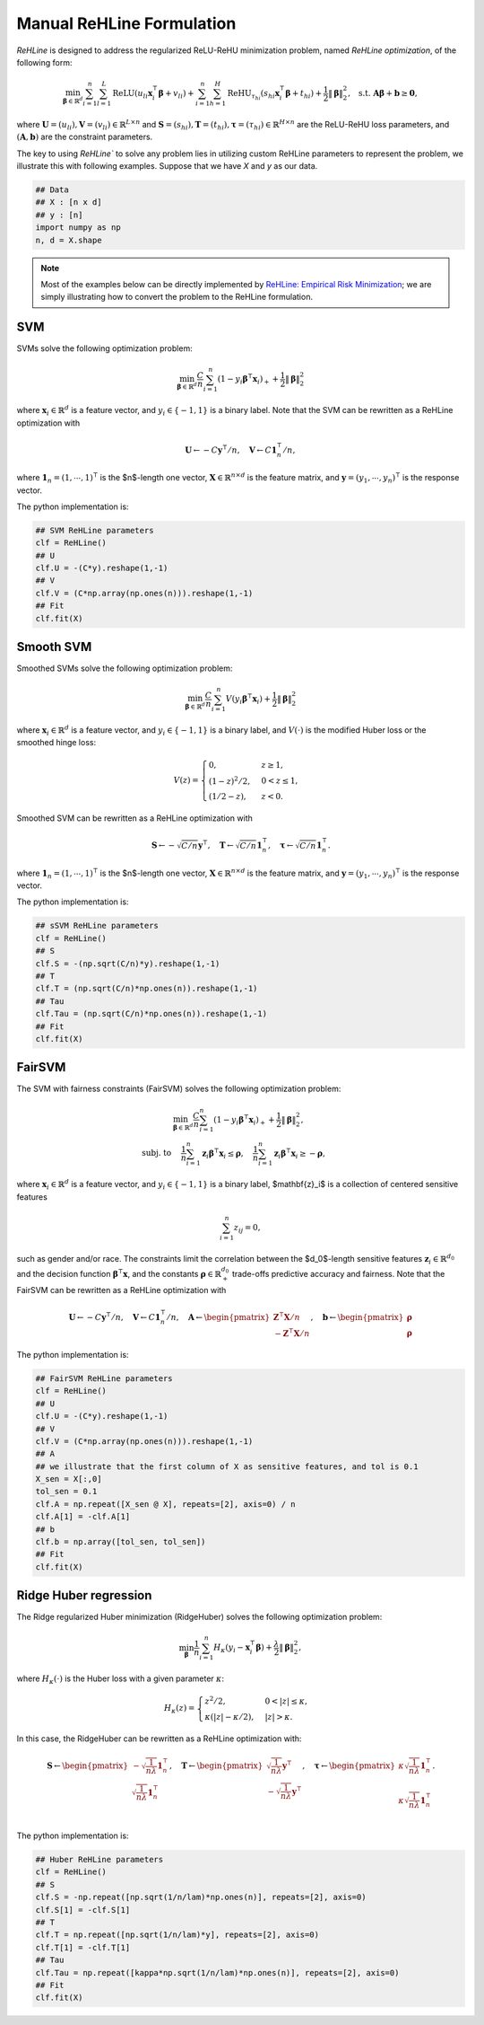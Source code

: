 Manual ReHLine Formulation
~~~~~~~~~~~~~~~~~~~~~~~~~~

`ReHLine` is designed to address the regularized ReLU-ReHU minimization problem, named *ReHLine optimization*, of the following form:

.. math::

  \min_{\mathbf{\beta} \in \mathbb{R}^d} \sum_{i=1}^n \sum_{l=1}^L \text{ReLU}( u_{li} \mathbf{x}_i^\intercal \mathbf{\beta} + v_{li}) + \sum_{i=1}^n \sum_{h=1}^H {\text{ReHU}}_{\tau_{hi}}( s_{hi} \mathbf{x}_i^\intercal \mathbf{\beta} + t_{hi}) + \frac{1}{2} \| \mathbf{\beta} \|_2^2, \ \text{ s.t. } \mathbf{A} \mathbf{\beta} + \mathbf{b} \geq \mathbf{0},


where :math:`\mathbf{U} = (u_{li}),\mathbf{V} = (v_{li}) \in \mathbb{R}^{L \times n}` 
and :math:`\mathbf{S} = (s_{hi}),\mathbf{T} = (t_{hi}),\mathbf{\tau} = (\tau_{hi}) \in \mathbb{R}^{H \times n}` 
are the ReLU-ReHU loss parameters, and :math:`(\mathbf{A},\mathbf{b})` are the constraint parameters. 

The key to using `ReHLine`` to solve any problem lies in utilizing custom ReHLine parameters to represent the problem, we illustrate this with following examples. Suppose that we have `X` and `y` as our data. 

.. code-block:: python

  ## Data
  ## X : [n x d]
  ## y : [n]
  import numpy as np
  n, d = X.shape

.. note:: 

  Most of the examples below can be directly implemented by `ReHLine: Empirical Risk Minimization <./tutorials/ReHLine_ERM.rst>`_; we are simply illustrating how to convert the problem to the ReHLine formulation.
  
SVM
---

SVMs solve the following optimization problem:

.. math::
  \min_{\mathbf{\beta} \in \mathbb{R}^d} \frac{C}{n} \sum_{i=1}^n ( 1 - y_i \mathbf{\beta}^\intercal \mathbf{x}_i )_+ + \frac{1}{2} \| \mathbf{\beta} \|_2^2

where :math:`\mathbf{x}_i \in \mathbb{R}^d` is a feature vector, and :math:`y_i \in \{-1, 1\}` is a binary label. Note that the SVM can be rewritten as a ReHLine optimization with

.. math::
  \mathbf{U} \leftarrow -C \mathbf{y}^\intercal/n, \quad
  \mathbf{V} \leftarrow C \mathbf{1}^\intercal_n/n,

where :math:`\mathbf{1}_n = (1, \cdots, 1)^\intercal` is the $n$-length one vector, :math:`\mathbf{X} \in \mathbb{R}^{n \times d}` is the feature matrix, and :math:`\mathbf{y} = (y_1, \cdots, y_n)^\intercal` is the response vector.

The python implementation is:

.. code-block:: python

  ## SVM ReHLine parameters
  clf = ReHLine()
  ## U
  clf.U = -(C*y).reshape(1,-1)
  ## V
  clf.V = (C*np.array(np.ones(n))).reshape(1,-1)
  ## Fit
  clf.fit(X)

Smooth SVM
----------

Smoothed SVMs solve the following optimization problem:

.. math::
  \min_{\mathbf{\beta} \in \mathbb{R}^d} \frac{C}{n} \sum_{i=1}^n V( y_i \mathbf{\beta}^\intercal \mathbf{x}_i ) + \frac{1}{2} \| \mathbf{\beta} \|_2^2

where :math:`\mathbf{x}_i \in \mathbb{R}^d` is a feature vector, and :math:`y_i \in \{-1, 1\}` is a binary label, and :math:`V(\cdot)` is the modified Huber loss or the smoothed hinge loss:

.. math::
  \begin{equation*}
    V(z) =
    \begin{cases}
    \ 0, & z \geq 1, \\
    \ (1-z)^2/2,                  & 0 < z \leq 1, \\
    \ (1/2 - z ),   & z < 0.
    \end{cases}
  \end{equation*}

Smoothed SVM can be rewritten as a ReHLine optimization with

.. math::
  \mathbf{S} \leftarrow -\sqrt{C/n} \mathbf{y}^\intercal, \quad
  \mathbf{T} \leftarrow \sqrt{C/n} \mathbf{1}^\intercal_n, \quad
  \mathbf{\tau} \leftarrow \sqrt{C/n} \mathbf{1}^\intercal_n.

where :math:`\mathbf{1}_n = (1, \cdots, 1)^\intercal` is the $n$-length one vector, :math:`\mathbf{X} \in \mathbb{R}^{n \times d}` is the feature matrix, and :math:`\mathbf{y} = (y_1, \cdots, y_n)^\intercal` is the response vector.

The python implementation is:

.. code-block:: python

  ## sSVM ReHLine parameters
  clf = ReHLine()
  ## S
  clf.S = -(np.sqrt(C/n)*y).reshape(1,-1)
  ## T
  clf.T = (np.sqrt(C/n)*np.ones(n)).reshape(1,-1)
  ## Tau
  clf.Tau = (np.sqrt(C/n)*np.ones(n)).reshape(1,-1)
  ## Fit
  clf.fit(X)

FairSVM
-------

The SVM with fairness constraints (FairSVM) solves the following optimization problem:

.. math::
  \begin{align}
    & \min_{\mathbf{\beta} \in \mathbb{R}^d} \frac{C}{n} \sum_{i=1}^n ( 1 - y_i \mathbf{\beta}^\intercal \mathbf{x}_i )_+ + \frac{1}{2} \| \mathbf{\beta} \|_2^2, \nonumber \\
    \text{subj. to } & \quad \frac{1}{n} \sum_{i=1}^n \mathbf{z}_i \mathbf{\beta}^\intercal \mathbf{x}_i \leq \mathbf{\rho}, \quad \frac{1}{n} \sum_{i=1}^n \mathbf{z}_i \mathbf{\beta}^\intercal \mathbf{x}_i \geq -\mathbf{\rho},
  \end{align}

where :math:`\mathbf{x}_i \in \mathbb{R}^d` is a feature vector, and :math:`y_i \in \{-1, 1\}` is a binary label, $\mathbf{z}_i$ is a collection of centered sensitive features

.. math::
  \sum_{i=1}^n z_{ij} = 0,

such as gender and/or race. The constraints limit the correlation between the $d_0$-length sensitive features :math:`\mathbf{z}_ i \in \mathbb{R}^{d_0}` and the decision function :math:`\mathbf{\beta}^\intercal \mathbf{x}`, and the constants :math:`\mathbf{\rho} \in \mathbb{R}_+^{d_0}` trade-offs predictive accuracy and fairness. Note that the FairSVM can be rewritten as a ReHLine optimization with

.. math::
  \mathbf{U} \leftarrow -C \mathbf{y}^\intercal/n, \quad
  \mathbf{V} \leftarrow C \mathbf{1}^\intercal_n/n, \quad
  \mathbf{A} \leftarrow
  \begin{pmatrix}
    \mathbf{Z}^\intercal \mathbf{X} / n \\
    -\mathbf{Z}^\intercal \mathbf{X} / n
    \end{pmatrix}, \quad
  \mathbf{b} \leftarrow
  \begin{pmatrix}
    \mathbf{\rho} \\
    \mathbf{\rho}
    \end{pmatrix}

The python implementation is:

.. code-block:: python

  ## FairSVM ReHLine parameters
  clf = ReHLine()
  ## U
  clf.U = -(C*y).reshape(1,-1)
  ## V
  clf.V = (C*np.array(np.ones(n))).reshape(1,-1)
  ## A
  ## we illustrate that the first column of X as sensitive features, and tol is 0.1
  X_sen = X[:,0]
  tol_sen = 0.1
  clf.A = np.repeat([X_sen @ X], repeats=[2], axis=0) / n
  clf.A[1] = -clf.A[1]
  ## b
  clf.b = np.array([tol_sen, tol_sen])
  ## Fit
  clf.fit(X)

Ridge Huber regression
----------------------

The Ridge regularized Huber minimization (RidgeHuber) solves the following optimization problem:

.. math::
   \min_{\mathbf{\beta}} \frac{1}{n} \sum_{i=1}^n H_\kappa( y_i - \mathbf{x}_i^\intercal \mathbf{\beta} ) + \frac{\lambda}{2} \| \mathbf{\beta} \|_2^2,

where :math:`H_\kappa(\cdot)` is the Huber loss with a given parameter :math:`\kappa`:

.. math::
   H_\kappa(z) =
   \begin{cases}
   z^2/2,                  & 0 < |z| \leq \kappa, \\
   \ \kappa ( |z| - \kappa/2 ),   & |z| > \kappa.
   \end{cases}

In this case, the RidgeHuber can be rewritten as a ReHLine optimization with:

.. math::
   \mathbf{S} \leftarrow
   \begin{pmatrix}
   -\sqrt{\frac{1}{n\lambda}} \mathbf{1}^\intercal_n \\
   \sqrt{\frac{1}{n\lambda}} \mathbf{1}^\intercal_n \\
   \end{pmatrix}, \quad
   \mathbf{T} \leftarrow
   \begin{pmatrix}
   \sqrt{\frac{1}{n\lambda}} \mathbf{y}^\intercal  \\
   -\sqrt{\frac{1}{n\lambda}} \mathbf{y}^\intercal \\
   \end{pmatrix}, \quad
   \mathbf{\tau} \leftarrow
   \begin{pmatrix}
   \kappa \sqrt{\frac{1}{n\lambda}} \mathbf{1}^\intercal_n \\
   \\
   \kappa \sqrt{\frac{1}{n\lambda}} \mathbf{1}^\intercal_n \\
   \end{pmatrix}.

The python implementation is:

.. code-block:: python

  ## Huber ReHLine parameters
  clf = ReHLine()
  ## S
  clf.S = -np.repeat([np.sqrt(1/n/lam)*np.ones(n)], repeats=[2], axis=0)
  clf.S[1] = -clf.S[1]
  ## T
  clf.T = np.repeat([np.sqrt(1/n/lam)*y], repeats=[2], axis=0)
  clf.T[1] = -clf.T[1]
  ## Tau
  clf.Tau = np.repeat([kappa*np.sqrt(1/n/lam)*np.ones(n)], repeats=[2], axis=0)
  ## Fit
  clf.fit(X)